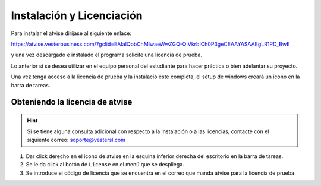 **************************
Instalación y Licenciación
**************************
Para instalar el atvise diríjase al siguiente enlace:

https://atvise.vesterbusiness.com/?gclid=EAIaIQobChMIwaeWwZGQ-QIVkrbICh0P3geCEAAYASAAEgLR1PD_BwE

y una vez descargado e instalado el programa solicite una licencia de prueba.

Lo anterior si se desea utilizar en el equipo personal del estudiante para hacer práctica o bien adelantar su proyecto.

Una vez tenga acceso a la licencia de prueba y la instalació esté completa, el setup de windows creará un icono en la barra de tareas. 

Obteniendo la licencia de atvise
================================
.. hint::
  Si se tiene alguna consulta adicional con respecto a la instalación o a las licencias, contacte con el siguiente correo:
  soporte@vestersl.com

1. Dar click derecho en el icono de atvise en la esquina inferior derecha del escritorio en la barra de tareas.
2. Se le da click al botón de ``License`` en el menú que se despliega.
3. Se introduce el código de licencia que se encuentra en el correo que manda atvise para la licencia de prueba